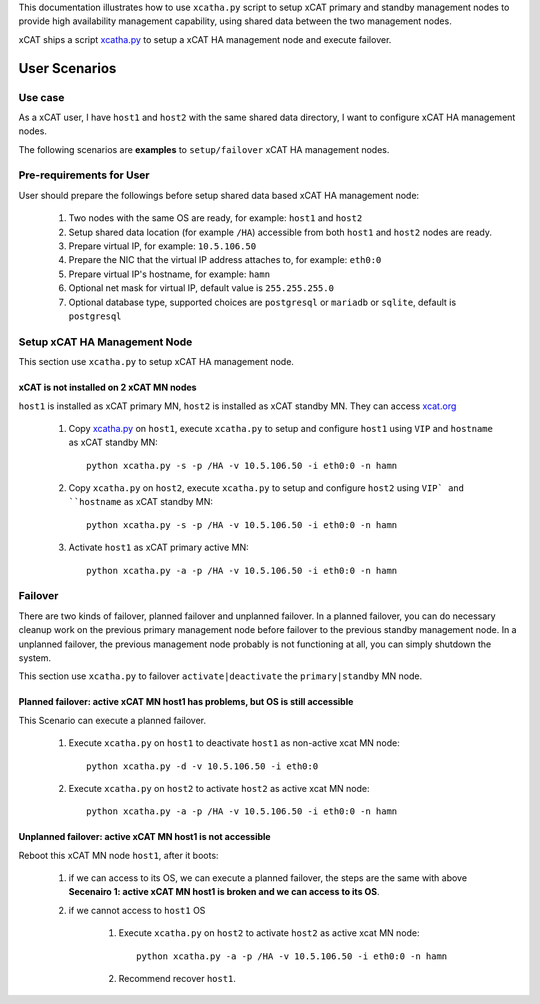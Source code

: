 This documentation illustrates how to use ``xcatha.py`` script to setup xCAT primary and standby management nodes to provide high availability management capability, using shared data between the two management nodes. 

xCAT ships a script `xcatha.py <https://github.com/xcat2/xcat-extensions/tree/master/HA/xcatha.py>`_ to setup a xCAT HA management node and execute failover. 

User Scenarios
==============

Use case
--------

As a xCAT user, I have ``host1`` and ``host2`` with the same shared data directory, I want to configure xCAT HA management nodes.

The following scenarios are **examples** to ``setup/failover`` xCAT HA management nodes.

Pre-requirements for User
-------------------------

User should prepare the followings before setup shared data based xCAT HA management node:

    #. Two nodes with the same OS are ready, for example: ``host1`` and ``host2``

    #. Setup shared data location (for example ``/HA``) accessible from both ``host1`` and ``host2`` nodes are ready.

    #. Prepare virtual IP, for example: ``10.5.106.50``

    #. Prepare the NIC that the virtual IP address attaches to, for example: ``eth0:0``

    #. Prepare virtual IP's hostname, for example: ``hamn``

    #. Optional net mask for virtual IP, default value is ``255.255.255.0``

    #. Optional database type, supported choices are ``postgresql`` or ``mariadb`` or ``sqlite``, default is ``postgresql``

Setup xCAT HA Management Node
-----------------------------

This section use ``xcatha.py`` to setup xCAT HA management node.

xCAT is not installed on 2 xCAT MN nodes
````````````````````````````````````````

``host1`` is installed as xCAT primary MN, ``host2`` is installed as xCAT standby MN. They can access `xcat.org <http://xcat.org/>`_

    #. Copy `xcatha.py <https://github.com/xcat2/xcat-extensions/tree/master/HA/xcatha.py>`_ on ``host1``, execute ``xcatha.py`` to setup and configure ``host1`` using ``VIP`` and ``hostname`` as xCAT standby MN::

        python xcatha.py -s -p /HA -v 10.5.106.50 -i eth0:0 -n hamn

    #. Copy ``xcatha.py`` on ``host2``, execute ``xcatha.py`` to setup and configure ``host2`` using ``VIP` and ``hostname`` as xCAT standby MN::

        python xcatha.py -s -p /HA -v 10.5.106.50 -i eth0:0 -n hamn 

    #. Activate ``host1`` as xCAT primary active MN::
      
        python xcatha.py -a -p /HA -v 10.5.106.50 -i eth0:0 -n hamn  

Failover
--------

There are two kinds of failover, planned failover and unplanned failover. In a planned failover, you can do necessary cleanup work on the previous primary management node before failover to the previous standby management node. In a unplanned failover, the previous management node probably is not functioning at all, you can simply shutdown the system.

This section use ``xcatha.py`` to failover ``activate|deactivate`` the ``primary|standby`` MN node. 

Planned failover: active xCAT MN host1 has problems, but OS is still accessible
```````````````````````````````````````````````````````````````````````````````

This Scenario can execute a planned failover.

    #. Execute ``xcatha.py`` on ``host1`` to deactivate ``host1`` as non-active xcat MN node::

        python xcatha.py -d -v 10.5.106.50 -i eth0:0

    #. Execute ``xcatha.py`` on ``host2`` to activate ``host2`` as active xcat MN node::

        python xcatha.py -a -p /HA -v 10.5.106.50 -i eth0:0 -n hamn

Unplanned failover: active xCAT MN host1 is not accessible
``````````````````````````````````````````````````````````

Reboot this xCAT MN node ``host1``, after it boots:

    #. if we can access to its OS, we can execute a planned failover, the steps are the same with above **Secenairo 1: active xCAT MN host1 is broken and we can access to its OS**.

    #. if we cannot access to ``host1`` OS 

        #. Execute ``xcatha.py`` on ``host2`` to activate ``host2`` as active xcat MN node::

            python xcatha.py -a -p /HA -v 10.5.106.50 -i eth0:0 -n hamn

        #. Recommend recover ``host1``.
